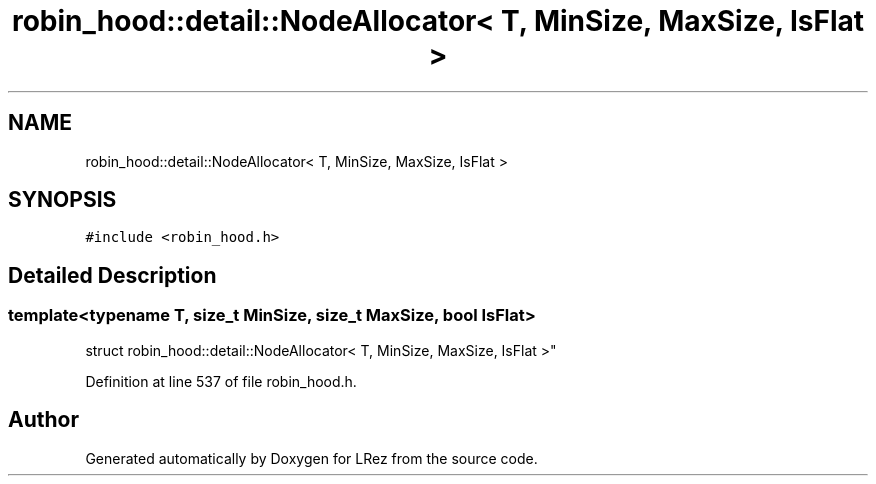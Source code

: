 .TH "robin_hood::detail::NodeAllocator< T, MinSize, MaxSize, IsFlat >" 3 "Tue Apr 20 2021" "Version 2.0" "LRez" \" -*- nroff -*-
.ad l
.nh
.SH NAME
robin_hood::detail::NodeAllocator< T, MinSize, MaxSize, IsFlat >
.SH SYNOPSIS
.br
.PP
.PP
\fC#include <robin_hood\&.h>\fP
.SH "Detailed Description"
.PP 

.SS "template<typename T, size_t MinSize, size_t MaxSize, bool IsFlat>
.br
struct robin_hood::detail::NodeAllocator< T, MinSize, MaxSize, IsFlat >"

.PP
Definition at line 537 of file robin_hood\&.h\&.

.SH "Author"
.PP 
Generated automatically by Doxygen for LRez from the source code\&.
